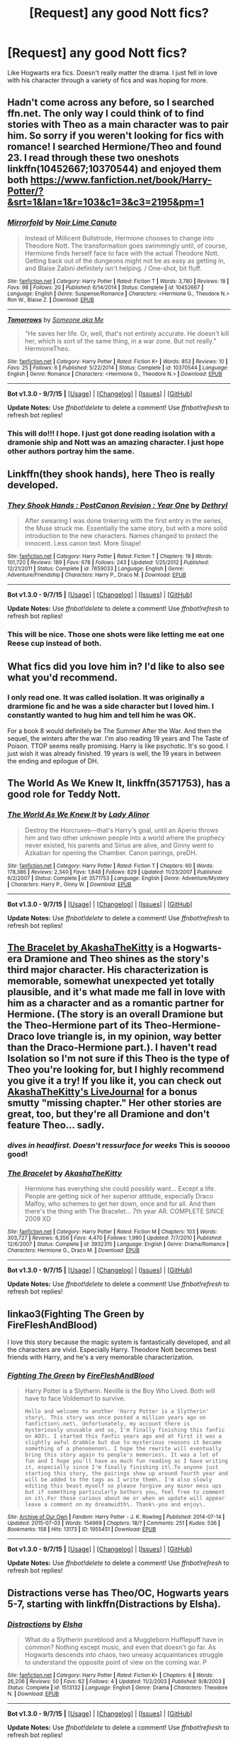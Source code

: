#+TITLE: [Request] any good Nott fics?

* [Request] any good Nott fics?
:PROPERTIES:
:Author: roxys4effy
:Score: 8
:DateUnix: 1443214075.0
:DateShort: 2015-Sep-26
:FlairText: Request
:END:
Like Hogwarts era fics. Doesn't really matter the drama. I just fell in love with his character through a variety of fics and was hoping for more.


** Hadn't come across any before, so I searched ffn.net. The only way I could think of to find stories with Theo as a main character was to pair him. So sorry if you weren't looking for fics with romance! I searched Hermione/Theo and found 23. I read through these two oneshots linkffn(10452667;10370544) and enjoyed them both [[https://www.fanfiction.net/book/Harry-Potter/?&srt=1&lan=1&r=103&c1=3&c3=2195&pm=1]]
:PROPERTIES:
:Score: 5
:DateUnix: 1443216406.0
:DateShort: 2015-Sep-26
:END:

*** [[http://www.fanfiction.net/s/10452667/1/][*/Mirrorfold/*]] by [[https://www.fanfiction.net/u/2016257/Noir-Lime-Canuto][/Noir Lime Canuto/]]

#+begin_quote
  Instead of Millicent Bullstrode, Hermione chooses to change into Theodore Nott. The transformation goes swimmingly until, of course, Hermione finds herself face to face with the actual Theodore Nott. Getting back out of the dungeons might not be as easy as getting in, and Blaise Zabini definitely isn't helping. / One-shot, bit fluff.
#+end_quote

^{/Site/: [[http://www.fanfiction.net/][fanfiction.net]] *|* /Category/: Harry Potter *|* /Rated/: Fiction T *|* /Words/: 3,780 *|* /Reviews/: 18 *|* /Favs/: 98 *|* /Follows/: 20 *|* /Published/: 6/14/2014 *|* /Status/: Complete *|* /id/: 10452667 *|* /Language/: English *|* /Genre/: Suspense/Romance *|* /Characters/: <Hermione G., Theodore N.> Ron W., Blaise Z. *|* /Download/: [[http://www.p0ody-files.com/ff_to_ebook/mobile/makeEpub.php?id=10452667][EPUB]]}

--------------

[[http://www.fanfiction.net/s/10370544/1/][*/Tomorrows/*]] by [[https://www.fanfiction.net/u/1494086/Someone-aka-Me][/Someone aka Me/]]

#+begin_quote
  "He saves her life. Or, well, that's not entirely accurate. He doesn't kill her, which is sort of the same thing, in a war zone. But not really." HermioneTheo.
#+end_quote

^{/Site/: [[http://www.fanfiction.net/][fanfiction.net]] *|* /Category/: Harry Potter *|* /Rated/: Fiction K+ *|* /Words/: 853 *|* /Reviews/: 10 *|* /Favs/: 25 *|* /Follows/: 6 *|* /Published/: 5/22/2014 *|* /Status/: Complete *|* /id/: 10370544 *|* /Language/: English *|* /Genre/: Romance *|* /Characters/: <Hermione G., Theodore N.> *|* /Download/: [[http://www.p0ody-files.com/ff_to_ebook/mobile/makeEpub.php?id=10370544][EPUB]]}

--------------

*Bot v1.3.0 - 9/7/15* *|* [[[https://github.com/tusing/reddit-ffn-bot/wiki/Usage][Usage]]] | [[[https://github.com/tusing/reddit-ffn-bot/wiki/Changelog][Changelog]]] | [[[https://github.com/tusing/reddit-ffn-bot/issues/][Issues]]] | [[[https://github.com/tusing/reddit-ffn-bot/][GitHub]]]

*Update Notes:* Use /ffnbot!delete/ to delete a comment! Use /ffnbot!refresh/ to refresh bot replies!
:PROPERTIES:
:Author: FanfictionBot
:Score: 3
:DateUnix: 1443216490.0
:DateShort: 2015-Sep-26
:END:


*** This will do!!! I hope. I just got done reading isolation with a dramonie ship and Nott was an amazing character. I just hope other authors portray him the same.
:PROPERTIES:
:Author: roxys4effy
:Score: 1
:DateUnix: 1443216934.0
:DateShort: 2015-Sep-26
:END:


** Linkffn(they shook hands), here Theo is really developed.
:PROPERTIES:
:Author: Guizkane
:Score: 3
:DateUnix: 1443216982.0
:DateShort: 2015-Sep-26
:END:

*** [[http://www.fanfiction.net/s/7659033/1/][*/They Shook Hands : PostCanon Revision : Year One/*]] by [[https://www.fanfiction.net/u/2560219/Dethryl][/Dethryl/]]

#+begin_quote
  After swearing I was done tinkering with the first entry in the series, the Muse struck me. Essentially the same story, but with a more solid introduction to the new characters. Names changed to protect the innocent. Less canon text. More Snape!
#+end_quote

^{/Site/: [[http://www.fanfiction.net/][fanfiction.net]] *|* /Category/: Harry Potter *|* /Rated/: Fiction T *|* /Chapters/: 19 *|* /Words/: 101,720 *|* /Reviews/: 189 *|* /Favs/: 678 *|* /Follows/: 243 *|* /Updated/: 1/25/2012 *|* /Published/: 12/21/2011 *|* /Status/: Complete *|* /id/: 7659033 *|* /Language/: English *|* /Genre/: Adventure/Friendship *|* /Characters/: Harry P., Draco M. *|* /Download/: [[http://www.p0ody-files.com/ff_to_ebook/mobile/makeEpub.php?id=7659033][EPUB]]}

--------------

*Bot v1.3.0 - 9/7/15* *|* [[[https://github.com/tusing/reddit-ffn-bot/wiki/Usage][Usage]]] | [[[https://github.com/tusing/reddit-ffn-bot/wiki/Changelog][Changelog]]] | [[[https://github.com/tusing/reddit-ffn-bot/issues/][Issues]]] | [[[https://github.com/tusing/reddit-ffn-bot/][GitHub]]]

*Update Notes:* Use /ffnbot!delete/ to delete a comment! Use /ffnbot!refresh/ to refresh bot replies!
:PROPERTIES:
:Author: FanfictionBot
:Score: 1
:DateUnix: 1443217023.0
:DateShort: 2015-Sep-26
:END:


*** This will be nice. Those one shots were like letting me eat one Reese cup instead of both.
:PROPERTIES:
:Author: roxys4effy
:Score: 1
:DateUnix: 1443217886.0
:DateShort: 2015-Sep-26
:END:


** What fics did you love him in? I'd like to also see what you'd recommend.
:PROPERTIES:
:Author: silkrobe
:Score: 2
:DateUnix: 1443218703.0
:DateShort: 2015-Sep-26
:END:

*** I only read one. It was called isolation. It was originally a drarmione fic and he was a side character but I loved him. I constantly wanted to hug him and tell him he was OK.

For a book 8 would definitely be The Summer After the War. And then the sequel, the winters after the war. I'm also reading 19 years and The Taste of Poison. TTOP seems really promising. Harry is like psychotic. It's so good. I just wish it was already finished. 19 years is well, the 19 years in between the ending and epilogue of DH.
:PROPERTIES:
:Author: roxys4effy
:Score: 2
:DateUnix: 1443223073.0
:DateShort: 2015-Sep-26
:END:


** The World As We Knew It, linkffn(3571753), has a good role for Teddy Nott.
:PROPERTIES:
:Author: InquisitorCOC
:Score: 2
:DateUnix: 1443237088.0
:DateShort: 2015-Sep-26
:END:

*** [[http://www.fanfiction.net/s/3571753/1/][*/The World As We Knew It/*]] by [[https://www.fanfiction.net/u/1289587/Lady-Alinor][/Lady Alinor/]]

#+begin_quote
  Destroy the Horcruxes---that's Harry's goal, until an Aperio throws him and two other unknown people into a world where the prophecy never existed, his parents and Sirius are alive, and Ginny went to Azkaban for opening the Chamber. Canon pairings, preDH.
#+end_quote

^{/Site/: [[http://www.fanfiction.net/][fanfiction.net]] *|* /Category/: Harry Potter *|* /Rated/: Fiction T *|* /Chapters/: 60 *|* /Words/: 178,386 *|* /Reviews/: 2,340 *|* /Favs/: 1,848 *|* /Follows/: 829 *|* /Updated/: 11/23/2007 *|* /Published/: 6/2/2007 *|* /Status/: Complete *|* /id/: 3571753 *|* /Language/: English *|* /Genre/: Adventure/Mystery *|* /Characters/: Harry P., Ginny W. *|* /Download/: [[http://www.p0ody-files.com/ff_to_ebook/mobile/makeEpub.php?id=3571753][EPUB]]}

--------------

*Bot v1.3.0 - 9/7/15* *|* [[[https://github.com/tusing/reddit-ffn-bot/wiki/Usage][Usage]]] | [[[https://github.com/tusing/reddit-ffn-bot/wiki/Changelog][Changelog]]] | [[[https://github.com/tusing/reddit-ffn-bot/issues/][Issues]]] | [[[https://github.com/tusing/reddit-ffn-bot/][GitHub]]]

*Update Notes:* Use /ffnbot!delete/ to delete a comment! Use /ffnbot!refresh/ to refresh bot replies!
:PROPERTIES:
:Author: FanfictionBot
:Score: 1
:DateUnix: 1443237171.0
:DateShort: 2015-Sep-26
:END:


** [[https://www.fanfiction.net/s/3932315/1/][The Bracelet by AkashaTheKitty]] is a Hogwarts-era Dramione and Theo shines as the story's third major character. His characterization is memorable, somewhat unexpected yet totally plausible, and it's what made me fall in love with him as a character and as a romantic partner for Hermione. (The story is an overall Dramione but the Theo-Hermione part of its Theo-Hermione-Draco love triangle is, in my opinion, way better than the Draco-Hermione part.). I haven't read Isolation so I'm not sure if this Theo is the type of Theo you're looking for, but I highly recommend you give it a try! If you like it, you can check out [[http://akashathekitty.livejournal.com/][AkashaTheKitty's LiveJournal]] for a bonus smutty "missing chapter." Her other stories are great, too, but they're all Dramione and don't feature Theo... sadly.
:PROPERTIES:
:Author: felicitations
:Score: 2
:DateUnix: 1443243030.0
:DateShort: 2015-Sep-26
:END:

*** /dives in headfirst. Doesn't ressurface for weeks/ This is sooooo good!
:PROPERTIES:
:Author: roxys4effy
:Score: 3
:DateUnix: 1443285408.0
:DateShort: 2015-Sep-26
:END:


*** [[http://www.fanfiction.net/s/3932315/1/][*/The Bracelet/*]] by [[https://www.fanfiction.net/u/1353450/AkashaTheKitty][/AkashaTheKitty/]]

#+begin_quote
  Hermione has everything she could possibly want... Except a life. People are getting sick of her superior attitude, especially Draco Malfoy, who schemes to get her down, once and for all. And then there's the thing with The Bracelet... 7th year AR. COMPLETE SINCE 2009 XD
#+end_quote

^{/Site/: [[http://www.fanfiction.net/][fanfiction.net]] *|* /Category/: Harry Potter *|* /Rated/: Fiction M *|* /Chapters/: 103 *|* /Words/: 303,727 *|* /Reviews/: 6,356 *|* /Favs/: 4,470 *|* /Follows/: 1,990 *|* /Updated/: 7/7/2010 *|* /Published/: 12/6/2007 *|* /Status/: Complete *|* /id/: 3932315 *|* /Language/: English *|* /Genre/: Drama/Romance *|* /Characters/: Hermione G., Draco M. *|* /Download/: [[http://www.p0ody-files.com/ff_to_ebook/mobile/makeEpub.php?id=3932315][EPUB]]}

--------------

*Bot v1.3.0 - 9/7/15* *|* [[[https://github.com/tusing/reddit-ffn-bot/wiki/Usage][Usage]]] | [[[https://github.com/tusing/reddit-ffn-bot/wiki/Changelog][Changelog]]] | [[[https://github.com/tusing/reddit-ffn-bot/issues/][Issues]]] | [[[https://github.com/tusing/reddit-ffn-bot/][GitHub]]]

*Update Notes:* Use /ffnbot!delete/ to delete a comment! Use /ffnbot!refresh/ to refresh bot replies!
:PROPERTIES:
:Author: FanfictionBot
:Score: 2
:DateUnix: 1443243071.0
:DateShort: 2015-Sep-26
:END:


** linkao3(Fighting The Green by FireFleshAndBlood)

I love this story because the magic system is fantastically developed, and all the characters are vivid. Especially Harry. Theodore Nott becomes best friends with Harry, and he's a very memorable characterization.
:PROPERTIES:
:Author: inimically
:Score: 1
:DateUnix: 1443239434.0
:DateShort: 2015-Sep-26
:END:

*** [[http://archiveofourown.org/works/1955451][*/Fighting The Green/*]] by [[http://archiveofourown.org/users/FireFleshAndBlood/pseuds/FireFleshAndBlood][/FireFleshAndBlood/]]

#+begin_quote
  Harry Potter is a Slytherin. Neville is the Boy Who Lived. Both will have to face Voldemort to survive.

  #+begin_example
      Hello and welcome to another 'Harry Potter is a Slytherin' story\. This story was once posted a million years ago on fanfiction\.net\. Unfortunately, my account there is mysteriously unusable and so, I'm finally finishing this fanfic on AO3\. I started this fanfic years ago and at first it was a slightly awful drabble but due to mysterious reasons it became something of a phenomenon\. I hope the rewrite will eventually bring this story again to people's memories\. It was a lot of fun and I hope you'll have as much fun reading as I have writing it, especially since I'm finally finishing it\.To anyone just starting this story, the pairings show up around fourth year and will be added to the tags as I write them\. I'm also slowly editing this beast myself so please forgive any minor mess ups but if something particularly bothers you, feel free to comment on it\.For those curious about me or when an update will appear leave a comment on my dreamwidth\. Thank\-you and enjoy\.
  #+end_example
#+end_quote

^{/Site/: [[http://www.archiveofourown.org/][Archive of Our Own]] *|* /Fandom/: Harry Potter - J. K. Rowling *|* /Published/: 2014-07-14 *|* /Updated/: 2015-07-03 *|* /Words/: 154969 *|* /Chapters/: 18/? *|* /Comments/: 251 *|* /Kudos/: 536 *|* /Bookmarks/: 158 *|* /Hits/: 13173 *|* /ID/: 1955451 *|* /Download/: [[http://archiveofourown.org/][EPUB]]}

--------------

*Bot v1.3.0 - 9/7/15* *|* [[[https://github.com/tusing/reddit-ffn-bot/wiki/Usage][Usage]]] | [[[https://github.com/tusing/reddit-ffn-bot/wiki/Changelog][Changelog]]] | [[[https://github.com/tusing/reddit-ffn-bot/issues/][Issues]]] | [[[https://github.com/tusing/reddit-ffn-bot/][GitHub]]]

*Update Notes:* Use /ffnbot!delete/ to delete a comment! Use /ffnbot!refresh/ to refresh bot replies!
:PROPERTIES:
:Author: FanfictionBot
:Score: 1
:DateUnix: 1443239455.0
:DateShort: 2015-Sep-26
:END:


** Distractions verse has Theo/OC, Hogwarts years 5-7, starting with linkffn(Distractions by Elsha).
:PROPERTIES:
:Author: jsohp080
:Score: 1
:DateUnix: 1443255702.0
:DateShort: 2015-Sep-26
:END:

*** [[http://www.fanfiction.net/s/1513132/1/][*/Distractions/*]] by [[https://www.fanfiction.net/u/415147/Elsha][/Elsha/]]

#+begin_quote
  What do a Slytherin pureblood and a Muggleborn Hufflepuff have in common? Nothing except music, and even that doesn't go far. As Hogwarts descends into chaos, two uneasy acquaintances struggle to understand the opposite point of view on the coming war. P
#+end_quote

^{/Site/: [[http://www.fanfiction.net/][fanfiction.net]] *|* /Category/: Harry Potter *|* /Rated/: Fiction K+ *|* /Chapters/: 6 *|* /Words/: 26,206 *|* /Reviews/: 50 *|* /Favs/: 62 *|* /Follows/: 4 *|* /Updated/: 11/2/2003 *|* /Published/: 9/8/2003 *|* /Status/: Complete *|* /id/: 1513132 *|* /Language/: English *|* /Genre/: Drama *|* /Characters/: Theodore N. *|* /Download/: [[http://www.p0ody-files.com/ff_to_ebook/mobile/makeEpub.php?id=1513132][EPUB]]}

--------------

*Bot v1.3.0 - 9/7/15* *|* [[[https://github.com/tusing/reddit-ffn-bot/wiki/Usage][Usage]]] | [[[https://github.com/tusing/reddit-ffn-bot/wiki/Changelog][Changelog]]] | [[[https://github.com/tusing/reddit-ffn-bot/issues/][Issues]]] | [[[https://github.com/tusing/reddit-ffn-bot/][GitHub]]]

*Update Notes:* Use /ffnbot!delete/ to delete a comment! Use /ffnbot!refresh/ to refresh bot replies!
:PROPERTIES:
:Author: FanfictionBot
:Score: 1
:DateUnix: 1443255763.0
:DateShort: 2015-Sep-26
:END:


** The Burden of Choice

[[http://www.harrypotterfanfiction.com/viewstory.php?psid=75135]]

58712 words. Nott/female!Blaise. Last updated Oct 4 , 2006
:PROPERTIES:
:Author: bluspacecow
:Score: 1
:DateUnix: 1443288468.0
:DateShort: 2015-Sep-26
:END:


** Colubrina does excellent Theomione, as a Draco trio in After The Sea, as a post-Death Eater victory coup cadre in Stalwart and True, and an adorable friend in Like Brothers.

Her friends ShayaLonnie and dulce.de.leche.go also jane some good Theo Nott action.
:PROPERTIES:
:Author: spsook
:Score: 1
:DateUnix: 1443422745.0
:DateShort: 2015-Sep-28
:END:
